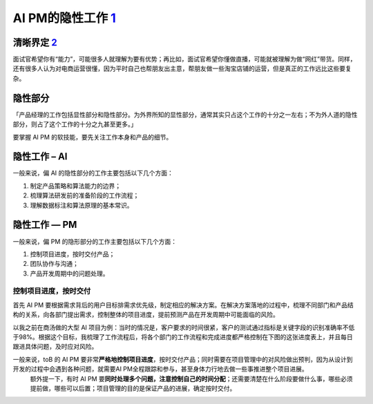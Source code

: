 
AI PM的隐性工作 `1 <https://medium.com/@liwdai/ai-pm-%E4%B9%8B%E9%9A%90%E6%80%A7%E9%83%A8%E5%88%86%E7%9A%84%E5%B7%A5%E4%BD%9C-be6de08d1c05>`__
==============================================================================================================================================

清晰界定 `2 <https://weread.qq.com/web/reader/46532b707210fc4f465d044kb6d32b90216b6d767d2f0dc>`__
-------------------------------------------------------------------------------------------------

面试官希望你有“能力”，可能很多人就理解为要有优势；再比如，面试官希望你懂做直播，可能就被理解为做“网红”带货。同样，还有很多人认为对电商运营很懂，因为平时自己也帮朋友出主意，帮朋友做一些淘宝店铺的运营，但是真正的工作远比这些要复杂。

隐性部分
--------

「产品经理的工作包括显性部分和隐性部分。为外界所知的显性部分，通常其实只占这个工作的十分之一左右；不为外人道的隐性部分，则占了这个工作的十分之九甚至更多。」

要掌握 AI PM 的软技能，要先关注工作本身和产品的细节。

隐性工作 – AI
-------------

一般来说，偏 AI 的隐性部分的工作主要包括以下几个方面：

1. 制定产品策略和算法能力的边界；
2. 梳理算法研发前的准备阶段的工作流程；
3. 理解数据标注和算法原理的基本常识。

隐性工作 — PM
-------------

一般来说，偏 PM 的隐形部分的工作主要包括以下几个方面：

1. 控制项目进度，按时交付产品；
2. 团队协作与沟通；
3. 产品开发周期中的问题处理。

控制项目进度，按时交付
~~~~~~~~~~~~~~~~~~~~~~

首先 AI PM
要根据需求背后的用户目标排需求优先级，制定相应的解决方案。在解决方案落地的过程中，梳理不同部门和产品结构的关系，向各部门提出需求，控制整体的项目进度，提前预测产品在开发周期中可能面临的风险。

以我之前在商汤做的大型 AI
项目为例：当时的情况是，客户要求的时间很紧，客户的测试通过指标是关键字段的识别准确率不低于98%。根据这个目标，我梳理了工作流程后，将各个部门的工作流程和完成进度都严格控制在下图的这张进度表上，并且每日跟进具体问题，及时应对风险。

|进度表1| |进度表2|

一般来说，toB 的 AI PM 要非常\ **严格地控制项目进度**\ ，按时交付产品；同时需要在项目管理中的对风险做出预判，因为从设计到开发的过程中会遇到各种问题，就需要AI PM全程跟踪和参与，甚至身体力行地去做一些事推进整个项目进展。
   额外提一下，有时 AI PM
   要\ **同时处理多个问题，注意控制自己的时间分配**\ ；还需要清楚在什么阶段要做什么事，哪些必须提前做，哪些可以后置；项目管理的目的是保证产品的进展，确定按时交付。

.. |进度表1| image:: ../img/progress_chart.jpeg
.. |进度表2| image:: ../img/progress_chart2.jpeg
